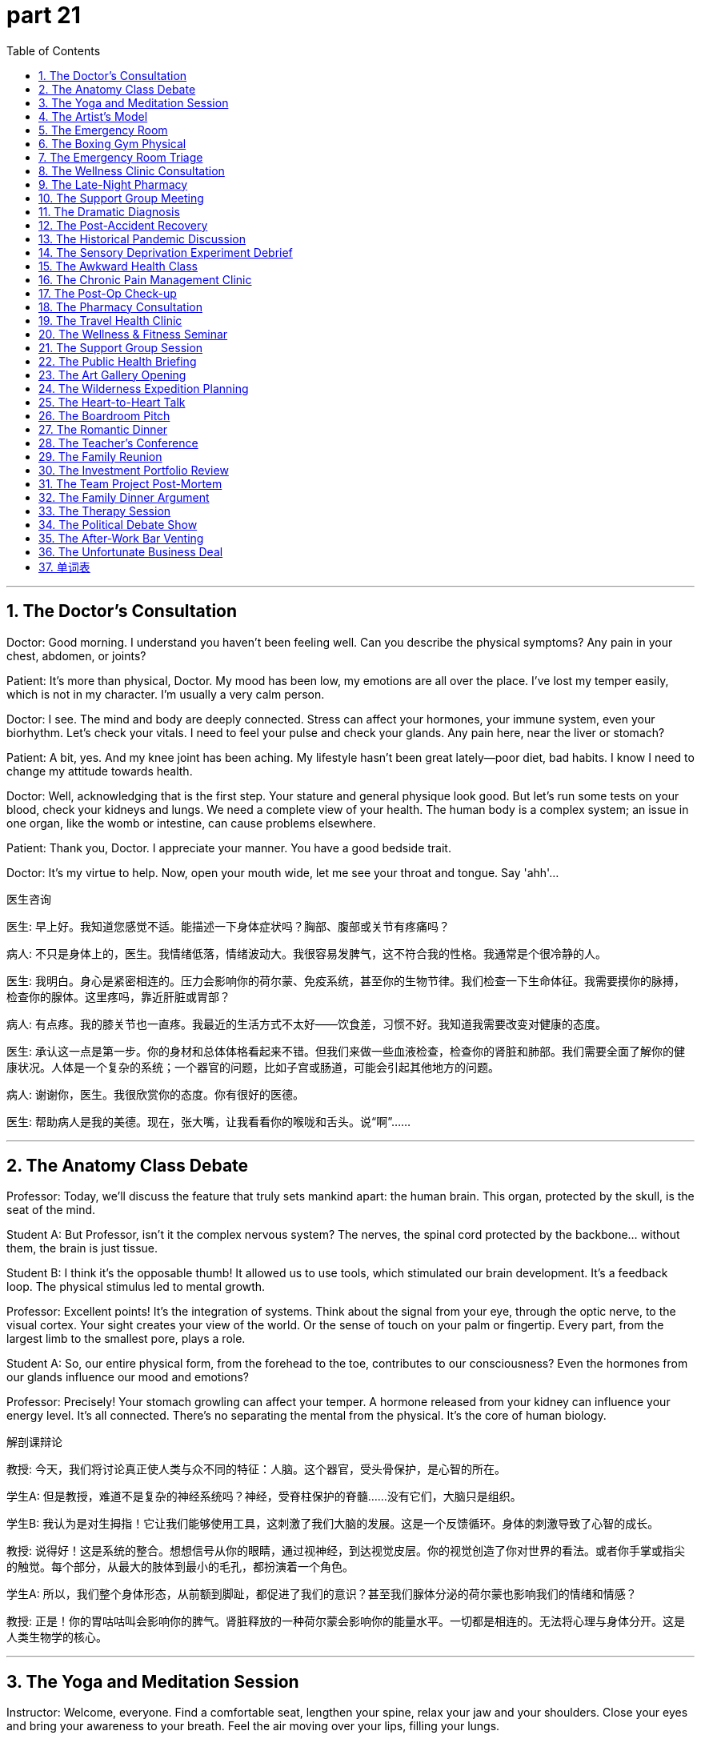 = part 21
:toc: left
:toclevels: 3
:sectnums:
:stylesheet: myAdocCss.css


'''
== The Doctor's Consultation

​​Doctor:​​ Good morning. I understand you haven't been feeling well. Can you describe the physical symptoms? Any pain in your chest, abdomen, or joints?

​​Patient:​​ It's more than physical, Doctor. My mood has been low, my emotions are all over the place. I've lost my temper easily, which is not in my character. I'm usually a very calm person.

​​Doctor:​​ I see. The mind and body are deeply connected. Stress can affect your hormones, your immune system, even your biorhythm. Let's check your vitals. I need to feel your pulse and check your glands. Any pain here, near the liver or stomach?

​​Patient:​​ A bit, yes. And my knee joint has been aching. My lifestyle hasn't been great lately—poor diet, bad habits. I know I need to change my attitude towards health.

​​Doctor:​​ Well, acknowledging that is the first step. Your stature and general physique look good. But let's run some tests on your blood, check your kidneys and lungs. We need a complete view of your health. The human body is a complex system; an issue in one organ, like the womb or intestine, can cause problems elsewhere.

​​Patient:​​ Thank you, Doctor. I appreciate your manner. You have a good bedside trait.

​​Doctor:​​ It's my virtue to help. Now, open your mouth wide, let me see your throat and tongue. Say 'ahh'...

医生咨询

​​医生:​​ 早上好。我知道您感觉不适。能描述一下身体症状吗？胸部、腹部或关节有疼痛吗？

​​病人:​​ 不只是身体上的，医生。我情绪低落，情绪波动大。我很容易发脾气，这不符合我的性格。我通常是个很冷静的人。

​​医生:​​ 我明白。身心是紧密相连的。压力会影响你的荷尔蒙、免疫系统，甚至你的生物节律。我们检查一下生命体征。我需要摸你的脉搏，检查你的腺体。这里疼吗，靠近肝脏或胃部？

​​病人:​​ 有点疼。我的膝关节也一直疼。我最近的生活方式不太好——饮食差，习惯不好。我知道我需要改变对健康的态度。

​​医生:​​ 承认这一点是第一步。你的身材和总体体格看起来不错。但我们来做一些血液检查，检查你的肾脏和肺部。我们需要全面了解你的健康状况。人体是一个复杂的系统；一个器官的问题，比如子宫或肠道，可能会引起其他地方的问题。

​​病人:​​ 谢谢你，医生。我很欣赏你的态度。你有很好的医德。

​​医生:​​ 帮助病人是我的美德。现在，张大嘴，让我看看你的喉咙和舌头。说“啊”……

'''

== The Anatomy Class Debate

​​Professor:​​ Today, we'll discuss the feature that truly sets mankind apart: the human brain. This organ, protected by the skull, is the seat of the mind.

​​Student A:​​ But Professor, isn't it the complex nervous system? The nerves, the spinal cord protected by the backbone... without them, the brain is just tissue.

​​Student B:​​ I think it's the opposable thumb! It allowed us to use tools, which stimulated our brain development. It's a feedback loop. The physical stimulus led to mental growth.

​​Professor:​​ Excellent points! It's the integration of systems. Think about the signal from your eye, through the optic nerve, to the visual cortex. Your sight creates your view of the world. Or the sense of touch on your palm or fingertip. Every part, from the largest limb to the smallest pore, plays a role.

​​Student A:​​ So, our entire physical form, from the forehead to the toe, contributes to our consciousness? Even the hormones from our glands influence our mood and emotions?

​​Professor:​​ Precisely! Your stomach growling can affect your temper. A hormone released from your kidney can influence your energy level. It's all connected. There's no separating the mental from the physical. It's the core of human biology.

解剖课辩论

​​教授:​​ 今天，我们将讨论真正使人类与众不同的特征：人脑。这个器官，受头骨保护，是心智的所在。

​​学生A:​​ 但是教授，难道不是复杂的神经系统吗？神经，受脊柱保护的脊髓……没有它们，大脑只是组织。

​​学生B:​​ 我认为是对生拇指！它让我们能够使用工具，这刺激了我们大脑的发展。这是一个反馈循环。身体的刺激导致了心智的成长。

​​教授:​​ 说得好！这是系统的整合。想想信号从你的眼睛，通过视神经，到达视觉皮层。你的视觉创造了你对世界的看法。或者你手掌或指尖的触觉。每个部分，从最大的肢体到最小的毛孔，都扮演着一个角色。

​​学生A:​​ 所以，我们整个身体形态，从前额到脚趾，都促进了我们的意识？甚至我们腺体分泌的荷尔蒙也影响我们的情绪和情感？

​​教授:​​ 正是！你的胃咕咕叫会影响你的脾气。肾脏释放的一种荷尔蒙会影响你的能量水平。一切都是相连的。无法将心理与身体分开。这是人类生物学的核心。

'''

== The Yoga and Meditation Session

​​Instructor:​​ Welcome, everyone. Find a comfortable seat, lengthen your spine, relax your jaw and your shoulders. Close your eyes and bring your awareness to your breath. Feel the air moving over your lips, filling your lungs.

​​Student:​​ (Whispers) My mind is racing. I can't calm down. My pulse feels fast.

​​Instructor:​​ That's okay. Just observe the feeling, the emotion, without judgment. Notice the physical sensations—perhaps in your chest or your abdomen. Breathe into them. This practice helps regulate your biorhythm and can boost your immune system.

​​Student:​​ I'll try. I'm focusing on the sense of my palms on my knees.

​​Instructor:​​ Good. Now, as we move into a forward fold, hinge from the waist, not the spine. Feel the stretch in the back of your thighs, your hamstrings. This stimulates the nerves and can improve your mood.

​​Student:​​ Wow, I can feel it all the way to my heel! My whole attitude is shifting. This is a great habit to develop for my lifestyle.

​​Instructor:​​ Exactly. It's about connecting mind and body. Now, gently roll up, vertebra by vertebra. Bring your thumb and forefinger together. Open your eyes. How's the view from here?

瑜伽与冥想课

​​教练:​​ 欢迎大家。找个舒适的坐姿，拉长脊柱，放松下巴和肩膀。闭上眼睛，将意识带到呼吸上。感受空气流过嘴唇，充满肺部。

​​学生:​​ (低语) 我的思绪纷飞。无法平静。脉搏感觉很快。

​​教练:​​ 没关系。只是观察那种感觉，那种情绪，不加评判。注意身体的感受——也许在胸部或腹部。向它们呼吸。这种练习有助于调节你的生物节律，并能增强免疫系统。

​​学生:​​ 我试试。我正专注于手掌放在膝盖上的感觉。

​​教练:​​ 很好。现在，当我们进入前屈时，从腰部铰链，而不是脊柱。感受大腿后侧、腘绳肌的伸展。这刺激神经，可以改善情绪。

​​学生:​​ 哇，我能一直感觉到脚后跟！我的整个态度都在转变。这是为我的生活方式养成的好习惯。

​​教练:​​ 没错。这是关于连接身心。现在，慢慢地卷起身体，一节脊椎一节脊椎地来。将拇指和食指相触。睁开眼睛。从这里看，景色如何？

'''

== The Artist's Model

​​Artist:​​ Hold that pose, please. The light on your neck and shoulder is perfect. The line from your elbow to your wrist is exquisite. Don't tense the muscle.

​​Model:​​ It's harder than it looks. My thigh is starting to shake. And I'm trying not to blink and lose my eyelash placement!

​​Artist:​​ (Chuckles) Think of something calming. Tap into an emotion—serenity, perhaps. Let it show in your face, in the set of your jaw, the relaxation of your brow. The character I'm trying to capture has a strong but gentle personality.

​​Model:​​ I'm focusing on the sense of my breath going down my throat. It helps. But my big toe is going numb!

​​Artist:​​ Almost done. The human form is a marvel—the curve of the rib cage, the delicate bones of the finger. It's all flesh and blood, but it contains the entire human experience. Okay, relax! You can move your limbs. Thank you; that was a great view.

​​Model:​​ Phew! My knee joints are stiff. But it's fascinating to be part of creating art. It gives you a new view of your own body.

艺术家模特

​​艺术家:​​ 请保持那个姿势。你脖子和肩膀上的光线完美极了。从肘部到手腕的线条很精致。肌肉不要紧张。

​​模特:​​ 比看起来难。我的大腿开始发抖了。我还尽量不眨眼，以免睫毛的位置变了！

​​艺术家:​​ (轻笑) 想点平静的事情。调动一种情绪——也许是宁静。让它显现在你的脸上，在你的下巴线条里，在你眉毛的放松状态中。我想要捕捉的角色具有坚强而温柔的性格。

​​模特:​​ 我正专注于呼吸进入喉咙的感觉。这有帮助。但我的大脚趾麻了！

​​艺术家:​​ 快好了。人体形态是一个奇迹——胸腔的曲线，手指纤细的骨头。都是血肉之躯，却包含了全部的人生体验。好了，放松！你可以活动四肢了。谢谢你；那视角很棒。

​​模特:​​ 唷！我的膝关节僵硬了。但参与艺术创作很有趣。它让你对自己身体有了新的看法。

'''

== The Emergency Room

​​Paramedic:​​ We have a male, late 20s. Found unconscious. Possible head trauma. We need to check his pupils and his brain function.

​​Nurse:​​ Got it. Let's log his vitals—pulse, check his airway. Is there any obstruction in the throat? Look at his tongue.

​​Doctor:​​ (Examining) There's a contusion on the forehead. We need a full skull and spine X-ray. Check for fractures. The skeleton took a impact. I need to check his liver and kidney function too. There could be internal bleeding in the abdomen.

​​Paramedic:​​ His limb movement is limited on the right side. Could be nerve damage from the backbone.

​​Nurse:​​ His blood pressure is dropping. We need to support his organs. Start an IV. We need to keep his pulse stable. This is a fight for his life. His entire system is under stimulus.

​​Doctor:​​ Let's move him to the chamber for a CT scan. We need a view of his brain, now! Every second counts. Mankind's medical knowledge is his only hope right now.

急诊室

​​护理人员:​​ 一名男性，20 多岁。发现时无意识。可能头部外伤。需要检查瞳孔和大脑功能。

​​护士:​​ 明白。记录生命体征——脉搏，检查气道。喉咙有阻塞吗？看他的舌头。

​​医生:​​ (检查中) 前额有挫伤。需要完整的头颅和脊柱 X 光片。检查骨折。骨骼受到了冲击。还需要检查肝肾功能。腹部可能有内出血。

​​护理人员:​​ 他右侧肢体活动受限。可能是脊柱神经损伤。

​​护士:​​ 血压在下降。需要支持他的器官。建立静脉通道。需要保持脉搏稳定。这是为生命而战。他的整个系统都受到冲击。

​​医生:​​ 送他去扫描室做 CT。需要立即查看大脑影像！分秒必争。此刻，人类的医学知识是他唯一的希望。

'''

== The Boxing Gym Physical

​​Trainer:​​ Okay, champ, let's check your form. Keep your fists up, protect your cheeks and jaw. A punch to the chin can knock you out, but a shot to the throat or gorge can be serious.

​​Boxer:​​ Got it. I'm trying to improve my footwork. Pivoting on the ball of my foot, but my ankle feels weak sometimes.

​​Trainer:​​ That's a common issue. Strengthen those muscles. Remember, power comes from the legs, through the waist, into the shoulder. It's a kinetic chain. Now, let's check your eyesight. Can you see the punches coming? Good sight is crucial.

​​Boxer:​​ My eyesight is 20/20. But when I get tired, my reaction time slows. I need better stamina.

​​Trainer:​​ That's about lifestyle and habit. Your biorhythm needs to be optimized. Get enough rest. Your body needs time to repair muscle and nerve tissue. Also, watch your diet—clogged arteries will kill your stamina. You need good blood flow.

​​Boxer:​​ Speaking of blood flow... I got a cut above my eye last sparring session. Right on the eyebrow. Luckily, it missed the artery.

​​Trainer:​​ Yeah, that was close. Sit on the mat, take a lap. Let's work on some defensive drills. It's not just about physical power; it's a mental game. Your attitude in the ring is everything.

拳击健身房体检

​​教练:​​ 好了，冠军，检查一下姿势。拳头抬高，保护脸颊和下巴。击中下巴可能被击倒，但打到喉咙或咽喉会很严重。

​​拳手:​​ 明白。我正在改进步法。用前脚掌旋转，但脚踝有时感觉无力。

​​教练:​​ 常见问题。加强那些肌肉。记住，力量来自腿部，通过腰部，传到肩膀。是一个动力链。现在检查视力。能看清来拳吗？好视力至关重要。

​​拳手:​​ 我视力 20/20。但累了反应就慢。需要更好耐力。

​​教练:​​ 这关乎生活方式和习惯。需优化生物节律。充分休息。身体需要时间修复肌肉和神经组织。还有注意饮食——动脉堵塞会毁掉耐力。需要良好血流。

​​拳手:​​ 说到血流……上次实战眉骨上方开了个口子。正好在眉毛上。幸好没伤到动脉。

​​教练:​​ 是啊，很险。坐在垫子上，休息一会儿。练防守技巧。不光是身体力量；也是心理游戏。场上态度决定一切。

'''

== The Emergency Room Triage

​​Nurse:​​ Okay, what seems to be the problem?

​​Patient:​​ I feel dizzy and faint. I have a terrible headache, and my ankle is swollen. I think I might have broken it. I'm in a lot of pain.

​​Nurse:​​ Any visible injury? Bleeding? Let me check your pulse. You look pale and weary. Have you been overworking yourself? Fatigue can weaken the immune system.

​​Patient:​​ Yes, I've been exhausted. I had a bit of a fall. I choked on my water and then stumbled. Now I have this lump on my head. I feel uncomfortable and a bit nauseous.

​​Nurse:​​ We need to check for a concussion. Head trauma is nothing to vague about. It could be fatal if untreated. Let's get you to a room. Doctor! We have a patient with a potential head injury, feeling dizzy and faint!

急诊室分诊

​​护士:​​ 好的，哪里不舒服？

​​病人:​​ 我感到头晕眼花，头痛得厉害，脚踝也肿了。我想可能骨折了。非常疼。

​​护士:​​ 有可见的外伤吗？出血了吗？我检查一下你的脉搏。你看起来脸色苍白，很疲惫。是不是工作过度了？疲劳会削弱免疫系统。

​​病人:​​ 是的，我精疲力尽。摔了一跤。喝水呛到了，然后绊倒了。现在头上起了个包。感觉不舒服，有点恶心。

​​护士:​​ 需要检查是否有脑震荡。头部创伤不能含糊。不治疗可能致命。带你去房间。医生！这里有位病人可能头部受伤，头晕眼花！

'''

== The Wellness Clinic Consultation

​​Doctor:​​ Your blood pressure is quite high. We need to talk about your hypertension. Combined with your obesity, it puts you at serious risk for a heart attack or a stroke.

​​Patient:​​ I know I'm overweight. I have this back pain that makes exercise uncomfortable. I'm tired all the time—just feeble and weary.

​​Doctor:​​ Chronic pain and fatigue are common symptoms. We should test for diabetes and arthritis. Your body is under constant stress. This lifestyle is a detriment to your health. It's not just uncomfortable; it's a path to becoming disabled.

​​Patient:​​ It sounds doom-laden. Is it fatal?

​​Doctor:​​ Not if we act. We can manage these conditions. The goal is to prevent a fatal event. You're not an invalid yet. But we need to address the root cause, not just the symptoms.

健康诊所咨询

​​医生:​​ 你的血压相当高。需要谈谈你的高血压问题。加上肥胖，你心脏病发作或中风的风险很高。

​​病人:​​ 我知道超重了。背痛让运动很不舒服。总是很累——虚弱疲惫。

​​医生:​​ 慢性疼痛和疲劳是常见症状。应检查糖尿病和关节炎。身体持续承受压力。这种生活方式对健康有害。不只是不舒服；是导致残疾的道路。

​​病人:​​ 听起来很绝望。会致命吗？

​​医生:​​ 采取行动就不会。可以控制这些病症。目标是预防致命事件。你还没到病弱程度。但需解决根本原因，不只是症状。

'''

== The Late-Night Pharmacy

​​Pharmacist:​​ You look like you haven't slept in days.

​​Customer:​​ Insomnia. I'm awake all night, then I yawn all day. I'm so exhausted I feel like I might faint. I tried to take a nap, but I just dozed off for a minute then was wide awake again.

​​Customer's Friend:​​ He's driving me insane! And he's getting these weird allergies or something. Maybe it's the flu? He had a fever last week.

​​Customer:​​ It wasn't the flu, it was just a headache and my glands were swollen. But now I have this rash—like pimples. It's not visible unless you look close, but it hurts.

​​Pharmacist:​​ Stress can cause all sorts of physical symptoms. Insomnia can make you dizzy and weaken your system. You need to treat the cause, not just the symptoms. Here's something to help you sleep, but you should see a doctor about that rash. It could be an infection.

深夜药店

​​药剂师:​​ 看起来像几天没睡了。

​​顾客:​​ 失眠。整晚清醒，白天一直打哈欠。累得快要晕倒。想小睡，但只打盹一分钟就又醒了。

​​顾客的朋友:​​ 他快把我逼疯了！还出现奇怪过敏之类。也许是流感？上周发烧了。

​​顾客:​​ 不是流感，只是头痛腺体肿。但现在出疹子——像痘痘。不仔细看看不见，但很疼。

​​药剂师:​​ 压力会引起各种身体症状。失眠会导致头晕，削弱身体。需治疗病因，不只是症状。这有助眠药，但皮疹应看医生。可能是感染。

'''

== The Support Group Meeting

​​Facilitator:​​ Welcome, everyone. We're here to share our experiences with chronic illness. It's a safe space.

​​Member A:​​ My arthritis makes me feel crippled some days. The pain is like a constant dull trauma. I'm not lame, but I feel disabled by it.

​​Member B:​​ I understand. After my stroke, my left side was paralysed. I felt like my life was over. The doom was overwhelming. I was sure it was fatal.

​​Member C:​​ For me, it's the mental toll. The cancer treatment left me feeble. The disease itself, the constant fear of demise... it's a different kind of pain. Sometimes I wish I could be unconscious just to escape it.

​​Facilitator:​​ These feelings are valid. The trauma of a serious diagnosis is real. But you are all survivors. Your strength is visible in your presence here today.

互助小组会议

​​主持人:​​ 欢迎大家。在此分享与慢性病的经历。是安全空间。

​​成员A:​​ 关节炎有时让我感觉像残废。疼痛像持续钝器创伤。不是跛足，但感觉因此残疾了。

​​成员B:​​ 我理解。中风后左侧瘫痪。感觉生命结束了。绝望感铺天盖地。当时确信是致命的。

​​成员C:​​ 对我来说是精神折磨。癌症治疗让我虚弱。疾病本身，对死亡的持续恐惧……是另一种痛苦。有时希望失去意识来逃避。

​​主持人:​​ 这些感受是合理的。重病诊断的创伤是真实的。但你们都是幸存者。今天到场就可见你们的坚强。

'''

== The Dramatic Diagnosis

​​Doctor:​​ I'm afraid the news isn't good. The lump we biopsied... it's cancer.

​​Patient:​​ (Gasps) Cancer? But... I feel fine! A little tired, maybe weary, but...

​​Doctor:​​ That's the insidious thing about this disease. The symptoms can be vague until it's advanced. The fatigue, the unexplained pain... your body has been fighting an invisible infection.

​​Patient:​​ Is it... fatal? My demise? Oh god, I'm going to be sick...

​​Doctor:​​ Please, try to stay calm. It's not a death sentence. Many cancers are treatable now. But we need to act fast. The tumour is lethal if we let it grow.

​​Patient:​​ (Starts to moan) I'm too young! I haven't even... I wanted to have a child, a pregnancy... now I'm doomed!

​​Doctor:​​ Let's not leap to the worst-case scenario. Modern medicine has come a long way. You are not doomed. You are a patient, and we will fight this together.

戏剧性的诊断

​​医生:​​ 恐怕消息不好。活检的肿块……是癌症。

​​病人:​​ (倒吸一口气) 癌症？可……我感觉很好！有点累，也许疲惫，但……

​​医生:​​ 这就是此病的阴险之处。症状可能模糊，直到晚期。疲劳，不明疼痛……身体一直在对抗隐形感染。

​​病人:​​ 是……致命的吗？我的死亡？天啊，我要吐了……

​​医生:​​ 请保持冷静。不是死刑判决。现在许多癌症可治疗。但需迅速行动。任其生长会致命。

​​病人:​​ (开始呻吟) 我还太年轻！我甚至还没……我想要孩子，怀孕……现在完了！

​​医生:​​ 别跳到最坏情况。现代医学进步很大。你没完蛋。你是病人，我们会一起抗争。

'''

== The Post-Accident Recovery

​​Physiotherapist:​​ How's the pain today? On a scale from vague discomfort to unbearable?

​​Patient:​​ The wound itself is healing, but the muscle around it is still swollen and hurts. The injury has left me feeling feeble. Just getting out of bed is exhausting.

​​Physiotherapist:​​ That's normal after a trauma. The body needs time. The scar tissue will form, and the bruise will fade. But we need to work on strengthening the area so it doesn't become a chronic dysfunction.

​​Patient:​​ I just feel so... invalid. I can't do anything without getting dizzy and tired. I overworked myself just making tea yesterday and almost fainted.

​​Physiotherapist:​​ Pushing too hard can be a detriment. Your energy is finite. It's like your battery is weakened. We need to recharge it slowly, not drain it completely. Let's try some gentle exercises. The goal is to make you feel less uncomfortable and more in control.

事故后康复

​​理疗师:​​ 今天疼痛如何？从轻微不适到难以忍受的等级？

​​病人:​​ 伤口在愈合，但周围肌肉仍肿痛。受伤让我感觉虚弱。起床都累。

​​理疗师:​​ 创伤后正常。身体需要时间。会形成疤痕组织，淤青会消退。但需加强该区域力量，以免变成慢性功能障碍。

​​病人:​​ 只觉得像……病弱。做什么都头晕疲劳。昨天泡茶就过度劳累，差点晕倒。

​​理疗师:​​ 过度用力有害。能量有限。像电池电量不足。需缓慢充电，不是耗尽。试试温和运动。目标是减少不适感，增强掌控感。

'''

== The Historical Pandemic Discussion

​​Historian:​​ The Black Death wasn't just a disease; it was a plague that reshaped society. The symptom was often a high fever, followed by painful swellings in the groin or armpits—the infamous buboes.

​​Student:​​ It sounds like a lethal and fatal nightmare. Was there any treatment?

​​Historian:​​ None that worked. Medicine was blind to the cause. They thought it was spread through 'bad air'. The mortality rate was staggering. It doomed entire communities.

​​Student:​​ So it was a viral infection? Like the flu?

​​Historian:​​ Actually, we now know it was a bacterial infection spread by fleas. But the effect was similar to a pandemic flu: overwhelming the population, causing mass death and trauma. It left the survivors weary and the social fabric broken.

历史大流行病讨论

​​历史学家:​​ 黑死病不只是疾病；是重塑社会的瘟疫。症状常是高烧，接着腹股沟或腋下疼痛肿胀——著名的淋巴结肿块。

​​学生:​​ 听起来像致命噩梦。有治疗方法吗？

​​历史学家:​​ 没有有效的。医学对病因盲目。认为通过"坏空气"传播。死亡率惊人。注定整个社区毁灭。

​​学生:​​ 是病毒感染？像流感？

​​历史学家:​​ 其实现在知道是跳蚤传播的细菌感染。但效果类似流感大流行：击垮人口，造成大规模死亡和创伤。幸存者疲惫，社会结构破碎。

'''

== The Sensory Deprivation Experiment Debrief

​​Scientist A:​​ The subject's visual and aural inputs were completely blocked. He was in a quiet, dark room for 48 hours.

​​Scientist B:​​ And the results? Did he fall asleep?

​​Scientist A:​​ Not for the first day. He reported vivid visual hallucinations—his brain was creating its own stimuli. When he did fall asleep, his dreams were so intense they felt more real than being awake. He felt like a mortal trapped in an immortal's nightmare.

​​Scientist B:​​ What about the physical corpus? Any changes?

​​Scientist A:​​ He became hypersensitive. The slightest touch felt like a shock. He described a vague pain in his jaw, like a dental problem, but there was nothing physically wrong. It was psychosomatic.

​​Scientist B:​​ It's as if the body, when deprived of external data, turns its focus inward, amplifying every minor dysfunction. It doesn't just weaken the mind; it can make you feel physically ill. The data from this experiment will dwarf our previous findings.

​​Scientist A:​​ Absolutely. It's a clone of the classic sensory deprivation studies, but with modern monitoring. We're not blind to the ethical concerns, but the knowledge gained is immense.

感官剥夺实验汇报

​​科学家A:​​ 受试者的视觉和听觉输入被完全阻断。他在安静黑暗的房间待了48小时。

​​科学家B:​​ 结果呢？睡着了吗？

​​科学家A:​​ 第一天没有。他报告了生动的幻视——大脑在自创刺激。睡着时，梦境强烈到比清醒更真实。感觉像凡人被困在不朽者的噩梦中。

​​科学家B:​​ 身体呢？有变化吗？

​​科学家A:​​ 变得超敏感。最轻触摸都像电击。描述下颌模糊疼痛，像牙科问题，但无器质性病变。是身心性的。

​​科学家B:​​ 仿佛身体在缺乏外部数据时，转向关注内部，放大每个微小功能障碍。不只削弱心智；还让人感觉身体不适。实验数据将 dwarf 我们之前的发现。

​​科学家A:​​ 当然。是经典感官剥夺研究的克隆，但用了现代监测。我们并非 blind 于伦理问题，但获得的知识是巨大的。

'''

== The Awkward Health Class

​​Teacher:​​ Today we're discussing reproductive health. Using a condom correctly is crucial to prevent infection and unwanted pregnancy.

​​Student A:​​ (Whispering) This is so uncomfortable. I feel dumb. Why are we learning this?

​​Student B:​​ Because it's important! You weren't born knowing it. It's better than the alternative—a disease that could disable you or worse.

​​Teacher:​​ Exactly. These are not vague threats; they are mortal dangers. The human body is not a clone; each person is unique and vulnerable. Protecting it is a responsibility that dwarfs any momentary awkwardness. Now, who can tell me the most common symptom of a certain STI?

​​Student A:​​ (Quietly) I think I'll just pretend to be asleep.

​​Student B:​​ Don't be dumb. It's just a body. We all have one.

尴尬的健康教育课

​​老师:​​ 今天讨论生殖健康。正确使用避孕套对预防感染和意外怀孕至关重要。

​​学生A:​​ (低语) 真难受。感觉像傻子。为什么学这个？

​​学生B:​​ 因为重要！你又不是生来就知道。总比得病致残或更糟好。

​​老师:​​ 没错。不是模糊威胁；是致命危险。人体不是克隆；每个人都独特而脆弱。保护它是 dwarf 任何暂时尴尬的责任。现在，谁能说出某种性传播感染的最常见症状？

​​学生A:​​ (小声) 我装睡算了。

​​学生B:​​ 别傻了。只是身体。我们都有。

'''

== The Chronic Pain Management Clinic

​​Physician:​​ Good morning. I understand you're here for your chronic back pain. Let's review your treatment plan.

​​Patient:​​ Yes, it's an acute issue today. The soreness is unbearable. I'm suffering greatly. I've tried everything – painkillers, acupuncture, even morphine injections for temporary relief. But the pain always returns.

​​Physician:​​ I see. The usual remedies haven't provided a satisfactory long-term cure. We need a more holistic approach. This isn't just a medical issue; it's affecting your mental health. Your passive attitude towards therapy is negligible for recovery. We need you to be an active, enthusiastic participant.

​​Patient:​​ It's hard to be positive when you're in constant sorrow. I lament the life I've lost to this pain.

​​Physician:​​ I understand. But being pessimistic won't heal you. Let's resume your physical therapy with a fresh perspective. The goal is to alleviate the pain, ease your suffering, and help you return to a normal life. This is a common challenge, but recovery is desirable and achievable. A positive outlook can be a powerful medicine in itself.

慢性疼痛管理诊所

​​医生:​​ 早上好。我知道您是为慢性背痛而来。我们回顾一下您的治疗计划。

​​病人:​​ 是的，今天特别严重。酸痛难以忍受。我非常痛苦。我试过一切——止痛药、针灸，甚至吗啡注射来暂时缓解。但疼痛总是复发。

​​医生:​​ 我明白了。常规疗法未能提供令人满意的长期治愈方案。我们需要更整体的方法。这不只是医疗问题；它影响您的心理健康。您对治疗的消极态度对康复微不足道。需要您成为积极、热情的参与者。

​​病人:​​ 持续痛苦时很难保持积极。我哀叹因疼痛而失去的生活。

​​医生:​​ 我理解。但悲观不会治愈您。让我们以新视角恢复物理治疗。目标是减轻疼痛，缓解痛苦，帮助您回归正常生活。这是常见挑战，但康复是可取且可实现的。积极心态本身就是一剂良药。

'''

== The Post-Op Check-up

​​Surgeon:​​ The operation was a success. The transplant is functioning well. Your X-rays look positive.

​​Patient:​​ That's a huge relief! I'm so delighted. When can I resume my usual activities?

​​Surgeon:​​ Slowly. You need time to heal completely. No heavy lifting. Take your prescriptions – the antibiotics are crucial to prevent infection. Follow all sanitary precautions. Your recovery is going well, but we must be cautious. We need to segregate you from anyone with a cold for a few more weeks. We can't risk an infection.

​​Patient:​​ I agree. I'm thrilled with the progress. It's so agreeable to hear good news. This whole experience has been so exciting, in a strange way. A second chance at life!

​​Surgeon:​​ (Chuckles) That's an optimistic way to see it. Just remember, the medicine is working, but your body does the healing. Keep a positive attitude. Get plenty of rest to refresh your system. You'll be back to your merry self in no time.

术后复查

​​外科医生:​​ 手术很成功。移植器官功能良好。您的X光片结果很乐观。

​​病人:​​ 真令人欣慰！太高兴了。什么时候能恢复日常活动？

​​外科医生:​​ 慢慢来。需要时间完全愈合。不要提重物。按时服药——抗生素对预防感染至关重要。遵守所有卫生预防措施。恢复情况良好，但必须谨慎。需要您与感冒患者隔离几周。不能冒感染风险。

​​病人:​​ 我同意。进展令人激动。听到好消息真令人愉快。从某种角度说，整个经历令人兴奋。生命的第二次机会！

​​外科医生:​​ (轻笑) 真是乐观的看法。记住，药物起作用，但身体负责愈合。保持积极态度。充分休息让系统恢复活力。很快就能恢复开朗的你了。

'''

== The Pharmacy Consultation

​​Pharmacist:​​ Here's your prescription. This medicine should help alleviate the symptoms. Take one pill with food twice daily.

​​Customer:​​ Thank you. Is this a common drug? Any negative side effects?

​​Pharmacist:​​ It's very usual for this condition. Side effects are generally negligible – maybe some drowsiness. It's not a cure, but it will provide relief and ease the discomfort while your body heals. It's a desirable first step.

​​Customer:​​ I hope so. I need to get back to work. I can't be indifferent to my health, but I also can't afford to be passive for too long.

​​Pharmacist:​​ I understand. Just follow the treatment. If the pain becomes acute again, come back for a check. We also have some excellent over-the-counter remedies here at the pharmacy if you need additional relief. The key is to be positive; happiness aids recovery.

药房咨询

​​药剂师:​​ 这是您的处方药。应能缓解症状。每日两次，每次一片，随餐服用。

​​顾客:​​ 谢谢。是常用药吗？有负面副作用吗？

​​药剂师:​​ 这种病症很常用。副作用通常可忽略——可能有些嗜睡。不是治愈方法，但能在身体愈合时缓解不适。是理想的第一步。

​​顾客:​​ 希望如此。需恢复工作。不能对健康漠不关心，但也不能消极太久。

​​药剂师:​​ 理解。遵医嘱治疗即可。若疼痛再次加剧，回来复查。药房也有非处方药可额外缓解。关键保持积极；快乐助益康复。

'''

== The Travel Health Clinic

​​Nurse:​​ Before you travel, we recommend several vaccinations as a precaution. It's a key part of sanitary travel.

​​Traveler:​​ I'm a bit apathetic about shots, to be honest. They're not exactly fun. But I suppose it's desirable to avoid getting sick on holiday.

​​Nurse:​​ It's more than desirable; it's essential for your health care. Some diseases common abroad can cause acute suffering. A simple injection can prevent weeks of sorrow. We also have medicine for travelers' diarrhea—a very usual issue.

​​Traveler:​​ Okay, you've convinced me. The thrill of travel shouldn't include a hospital visit! I'm enthusiastic about going, so I should be positive about preparing. Let's do it.

​​Nurse:​​ Excellent! That's the right attitude. This will help ensure your trip is a delightful and joyful experience. A little prevention brings great pleasure.

旅行健康诊所

​​护士:​​ 旅行前建议接种几种疫苗作为预防。是卫生旅行的关键部分。

​​旅行者:​​ 说实话对打针有些淡漠。不算有趣。但避免假期生病应是可取之举。

​​护士:​​ 不止可取；对医疗保健至关重要。国外一些常见病可能导致剧烈痛苦。一针可预防数周苦恼。还有治疗旅行者腹泻的药——非常常见的问题。

​​旅行者:​​ 好吧，被说服了。旅行刺激不应包括去医院！对旅行充满热情，也应对准备持积极态度。来吧。

​​护士:​​ 太好了！正确态度。这有助确保旅行成为愉快体验。小小预防带来巨大快乐。

'''

== The Wellness & Fitness Seminar

​​Trainer:​​ True fitness isn't just physical; it's mental. Exercise releases endorphins, which naturally relieve stress and bring happiness. It's a positive cycle.

​​Attendee:​​ But after a long day, I'm often too indifferent to work out. I just want to relax.

​​Trainer:​​ I understand. But that passive approach can lead to chronic health issues. Even a common, usual walk can be exhilarating! The key is to find an activity that brings you joy and pleasure. When exercise is agreeable and fun, you'll be more enthusiastic.

​​Attendee:​​ So it's about shifting my attitude from "I have to" to "I get to"? Making it a desirable part of my day, not a chore?

​​Trainer:​​ Exactly! Laughter during a fun class, the thrill of achieving a new goal, the delight in feeling stronger... these are powerful medicines for the soul. It's the best therapy for a merry life.

健康与健身研讨会

​​教练:​​ 真正健康不止身体；还有心理。运动释放内啡肽，自然缓解压力带来快乐。是积极循环。

​​参与者:​​ 但长日后常对锻炼漠不关心。只想放松。

​​教练:​​ 我理解。但消极方式可能导致慢性健康问题。即使普通散步也能令人振奋！关键是找到带来快乐的活动。当运动令人愉快有趣时，会更热情。

​​参与者:​​ 所以是将态度从"必须做"转为"有机会做"？使其成为一天中可取部分而非苦差？

​​教练:​​ 正是！趣味课程中的欢笑、达成新目标的激动、变强壮的喜悦……这些都是心灵的强效药。是快乐生活的最佳疗法。

'''

== The Support Group Session

​​Facilitator:​​ Sharing our experiences can be a curative process. It can relieve the sense of isolation. Who would like to start?

​​Member 1:​​ My chronic illness causes me such sorrow. Sometimes I feel apathetic about treatment. It's hard to be merry when you're in constant pain.

​​Member 2:​​ I understand. But I've found that focusing on small delights helps. A good joke, a pleasant conversation... these things ease the suffering. They don't cure the disease, but they heal the spirit.

​​Member 3:​​ I agree. I was very pessimistic after my diagnosis. But I decided to be an active participant in my recovery. I take my medicine, but I also seek out joyful activities. It makes the treatment more agreeable. My attitude is now positive, and that's half the battle.

​​Facilitator:​​ Beautifully said. A positive outlook is a powerful remedy. It won't replace medical care, but it makes the journey more bearable. Let's rejoice in our small victories today.

互助小组会议

​​主持人:​​ 分享经历可以是治疗过程。能缓解孤立感。谁想开始？

​​成员1:​​ 慢性病带来巨大悲伤。有时对治疗漠不关心。持续疼痛时难展欢颜。

​​成员2:​​ 我理解。但我发现关注小确幸有帮助。好笑话、愉快聊天……这些能减轻痛苦。不治病，但疗愈心灵。

​​成员3:​​ 同意。诊断后非常悲观。但我决定积极参与康复。服药的同时寻找快乐活动。让治疗更愉快。现在态度积极，这已是成功一半。

​​主持人:​​ 说得好。积极心态是强效疗法。不能替代医疗，但让旅程更可承受。为今天的小胜利欢呼吧。

'''

== The Public Health Briefing

​​Health Official:​​ Good hygiene is the first line of defense. Wash your hands frequently. It's a simple but crucial precaution.

​​Reporter:​​ What about the new outbreak? Are quarantine measures being considered?

​​Health Official:​​ If the situation becomes acute, we may need to isolate confirmed cases and quarantine their contacts. It's not desirable, but it's a necessary medical measure to prevent wider suffering. We must segregate the sick from the healthy to control the spread.

​​Reporter:​​ And for treatment? What's the usual remedy?

​​Health Official:​​ For bacterial infections, antibiotics like penicillin are common. But the dose must be precise. We're optimistic about new drugs, but we must be cautious. The goal is to cure the patient and alleviate symptoms, please remember that. We want to cheer people up with good news, not cause sorrow. A positive attitude helps the recovery process.

公共卫生简报

​​卫生官员:​​ 良好卫生是首道防线。勤洗手。简单但关键的预防措施。

​​记者:​​ 新疫情如何？考虑隔离措施吗？

​​卫生官员:​​ 若情况加剧，可能需隔离确诊病例并隔离接触者。非可取之举，但为防止更大痛苦的必需医疗措施。必须隔离病患与健康者以控制传播。

​​记者:​​ 治疗呢？常规疗法是什么？

​​卫生官员:​​ 细菌感染常用抗生素如青霉素。但剂量须精确。对新药乐观，但须谨慎。目标是治愈患者缓解症状，请记住。我们想用好消息振奋人心，而非引起悲伤。积极态度助益康复过程。

'''

== The Art Gallery Opening

​​Curator:​​ (To a guest) Your enthusiasm for this new artist is quite keen! I admire your zeal.

​​Guest:​​ Thank you! I'm genuinely fond of her work. It's so lively and has a certain romantic quality. It's not just picturesque; it feels sincere.

​​Curator:​​ I agree. It's surprising, really. She's a modest woman, very humble, but her art is daring and direct. There's a mysterious quality to it that makes you curious.

​​Guest:​​ It's amazing how she can be so gentle in person, yet so robust and sturdy in her artistic expression. It's a remarkable contrast.

​​Curator:​​ Absolutely. And she's very trustworthy. If she promises a piece, she delivers. She's enterprising, always ready for the next arduous project. We have great mutual respect.

​​Guest:​​ I'm grateful for the introduction. My intuition told me this would be a promising show, and I was right!

画廊开幕式

​​策展人:​​ (对一位客人说) 您对这位新艺术家的热情真高！我钦佩您的热忱。

​​客人:​​ 谢谢！我真心喜欢她的作品。如此生动，有种浪漫特质。不仅风景如画，而且感觉真诚。

​​策展人:​​ 同意。确实令人惊讶。她本人谦逊、低调，但艺术大胆直接。有种神秘感让人好奇。

​​客人:​​ 真神奇，她为人温和，艺术表达却如此强健有力。是显著对比。

​​策展人:​​ 当然。而且她很可靠。承诺的作品一定交付。有进取心，总准备好迎接下一个艰巨项目。我们相互非常尊重。

​​客人:​​ 感谢引荐。直觉告诉我这展览会有前途，果然没错！

'''

== The Wilderness Expedition Planning

​​Team Leader:​​ Okay team, this trek will be arduous. The terrain is tough. We need to be physically robust and mentally steadfast.

​​Member A:​​ I'm ready for the challenge. I'm eager to test my limits. But we must be careful; the weather can be severe and change spontaneously.

​​Member B:​​ I'm concerned about the river crossings. They might look gentle, but currents can be strenuous. We need a rigorous plan.

​​Team Leader:​​ A rigorous plan is essential, but we must also be ready to adapt. We need mutual trust; our safety depends on it. We all resemble each other in our commitment, but our strengths are similar yet different. Be frank about your abilities.

​​Member A:​​ I'm liable for navigation. My intuition is usually sound in the wilderness.

​​Member B:​​ And I'll handle the medical kit. I'm considered pretty thoughtful and sympathetic if someone gets hurt.

​​Team Leader:​​ Good. Let's be generous with our help and polite in our interactions. Even when tired, we must remain friendly. A humble and considerate attitude is crucial. This isn't a childish adventure; we need to be sane and serious. But a little humorous remark now and then can ease the tension!

野外探险计划

​​队长:​​ 好了队员们，这次徒步会很艰巨。地形艰难。需要身体强健、精神坚定。

​​队员A:​​ 准备好迎接挑战了。渴望测试极限。但须谨慎；天气可能恶劣且瞬息万变。

​​队员B:​​ 担心过河。水面可能看似平缓，但水流可能湍急。需要周密计划。

​​队长:​​ 周密计划必要，但也需随时调整。需要互信；安全依此而定。我们承诺相似，但优势同中有异。如实告知能力。

​​队员A:​​ 我负责导航。野外直觉通常可靠。

​​队员B:​​ 我负责医疗包。若有人受伤，我算得上体贴同情。

​​队长:​​ 好。慷慨相助，礼貌相待。疲惫时也需保持友善。谦逊体贴的态度至关重要。这不是幼稚冒险；需理智认真。但偶尔幽默可缓解紧张！

'''

== The Heart-to-Heart Talk

​​Friend A:​​ Can I be frank with you? I'm concerned. You've seemed stern lately, not your usual lively self.

​​Friend B:​​ (Sighs) I suppose I can't keep it private any longer. I had this illusion that everything was fine, but it was imaginary. My job is mundane, and I feel a naive sense that my fate is sealed. It's childish, I know.

​​Friend A:​​ Your feelings are valid. It's not naive to want more. You're one of the most sincere and trustworthy people I know. You deserve freedom to pursue something promising. You have my full confidence.

​​Friend B:​​ Thank you. That means a lot. I guess I need to be more daring. I admire your ability to be so spontaneous. My own intuition tells me to change, but I'm afraid.

​​Friend A:​​ Change is tough. But you're strong. And you have friends who are thoughtful and sympathetic. We're ready to help. You don't need to have a fancy plan, just take the first step.

​​Friend B:​​ I'm grateful for your friendship. It's an awesome feeling to have such support. Maybe I'll start by apologising to myself for being so hard on me. A little self-mercy.

交心谈话

​​朋友A:​​ 能坦白说吗？我担心你。最近显得严肃，不像平时活泼。

​​朋友B:​​ (叹气) 想是瞒不住了。曾幻想一切安好，却是空想。工作平淡，有种天真感觉命运已定。我知道这很幼稚。

​​朋友A:​​ 感受是合理的。渴望更多并非天真。你是我认识最真诚可靠的人之一。应有追求前途的自由。我完全相信你。

​​朋友B:​​ 谢谢。这很重要。想是需要更大胆些。钦佩你能如此随性。直觉告诉我要改变，但害怕。

​​朋友A:​​ 改变艰难。但你很强。也有体贴同情的朋友。我们随时帮忙。不需宏伟计划，迈出第一步就好。

​​朋友B:​​ 感激你的友谊。有这般支持真棒。或许先该为自己苛责而道歉。给自己一点仁慈。

'''

== The Boardroom Pitch

​​Investor:​​ Your proposal is promising, and your track record is remarkable. But your projections seem a little... amazing, if I'm being polite. It startles me with its ambition.

​​Entrepreneur:​​ I appreciate your frankness. We've done rigorous analysis. This isn't some fancy or imaginary forecast. We're earnest about this. Our team is steadfast and enterprising.

​​Investor:​​ I don't doubt your zeal or your honesty. But the market can be severe. Are you ready for such a strenuous challenge? It's an arduous path.

​​Entrepreneur:​​ We are. We have a robust plan and a sturdy financial model. We're not naive; we're aware of the risks. But we're also confident. The mutual benefits are prominent.

​​Investor:​​ I admire your confidence. And I'm curious about one thing: your marketing strategy seems quite liberal and generous. Isn't that a bit daring?

​​Entrepreneur:​​ In today's market, you need to be direct and a little mysterious to stand out. It's a delicate balance. We believe it's a sound approach.

​​Investor:​​ Hmm. You've given me a lot to consider. I'm grateful for the detailed presentation. Your passion is quite awesome, actually.

董事会提案

​​投资人:​​ 你的提案有前途，过往记录显著。但预测有点……惊人，客气地说。雄心令人吃惊。

​​企业家:​​ 感谢直言。我们做过严谨分析。不是空想或虚构预测。对此是认真的。团队坚定有闯劲。

​​投资人:​​ 不怀疑热忱或诚信。但市场可能严酷。准备好迎接如此艰巨挑战了吗？是条艰难之路。

​​企业家:​​ 准备好了。有可靠计划和稳健财务模型。不天真；意识到风险。但也有信心。互利效应显著。

​​投资人:​​ 钦佩你的信心。有件事好奇：营销策略似乎很自由慷慨。是否太冒险？

​​企业家:​​ 当今市场需直接略带神秘才能脱颖而出。是微妙平衡。相信是稳妥之法。

​​投资人:​​ 嗯。有很多要考虑。感谢详细演示。你的热情其实很棒。

'''

== The Romantic Dinner

​​Person A:​​ This is lovely. You're so thoughtful for planning this. It feels so romantic here.

​​Person B:​​ I'm fond of making you happy. You seem a little startled though? Is everything okay?

​​Person A:​​ No, it's amazing! I'm just... curious. You're usually so modest and humble, but tonight you're being so direct! It's a surprising, but welcome, side of you.

​​Person B:​​ (Laughs) I'm trying to be more earnest. Life's too short for mystery all the time. I have the freedom to be sincere, right? And my intuition told me you'd appreciate it.

​​Person A:​​ I do! It's awesome. It makes me feel... I don't know, grateful. And it makes me want to be more spontaneous with you. Maybe we can plan a picturesque getaway? Something not too hectic.

​​Person B:​​ That sounds perfect. I'd be eager to do that. As long as we're together, even the mundane can feel special.

浪漫晚餐

​​A:​​ 真美好。你计划得真周到。这里好浪漫。

​​B:​​ 我喜欢让你开心。你好像有点吃惊？没事吧？

​​A:​​ 没事，是太好了！我只是……好奇。你通常谦逊低调，今晚却如此直接！出乎意料，但欢迎的这一面。

​​B:​​ (笑) 试着更认真些。人生苦短，不能总神秘。我有真诚的自由，对吧？直觉告诉我你会喜欢。

​​A:​​ 喜欢！太棒了。让我感觉……不知怎么说，感激。也想对你更随性些。或许计划风景如画的旅行？别太忙碌的。

​​B:​​ 听起来完美。我很乐意。只要在一起，平淡也会特别。

'''

== The Teacher's Conference

​​Teacher A:​​ I'm concerned about young David. His work has become very delicate; it's not as robust as before. He used to be so keen.

​​Teacher B:​​ I've noticed he seems less lively. He's usually so polite and friendly, but lately, he's been almost stern with his classmates. It's not like him.

​​Teacher A:​​ We need to be considerate. There might be a private issue at home. We should approach him with sympathy, but be direct in our concern. He might need a gentle nudge.

​​Teacher B:​​ I agree. We must be careful not to be too severe. A temperate approach is best. He's a good kid, very sane and usually rational. Let's express our confidence in him and our readiness to help.

​​Teacher A:​​ Exactly. We admire his potential. It would be a pity if a temporary problem hampered his promising future. A little mercy and understanding can go a long way.

教师会议

​​教师A:​​ 担心小大卫。作业变得很精细；不如以前扎实。以前很敏锐的。

​​教师B:​​ 注意到他没那么活泼了。通常礼貌友善，但最近对同学几乎严厉。不像他。

​​教师A:​​ 需体贴些。家里可能有私事。应带着同情接近他，但直接表达关心。可能需要温和推动。

​​教师B:​​ 同意。须谨慎别太严厉。温和方式最好。他是好孩子，理智通常讲理。表达对他的信心和帮助意愿。

​​教师A:​​ 对。钦佩他的潜力。若暂时问题阻碍有前途的未来就可惜了。一点仁慈理解大有帮助。

'''

== The Family Reunion

​​Uncle John:​​ Well, look who it is! My favourite nephew! I must confess, I'm partial; I do have a favour for this one.

​​Nephew Mike:​​ (Laughs) Uncle John, you're too generous. It's good to be in a familiar setting. It feels like home.

​​Aunt Susan:​​ We're just so proud of you, Mike. The way you handled that arduous project at work was truly manly. It astounds me how you've grown.

​​Nephew Mike:​​ Thank you, Aunt Susan. But seriously, I couldn't have done it without family support. My gratitude is immense. I owe you all an apology for missing the last reunion; work was strictly demanding.

​​Uncle John:​​ Nonsense! No apology needed. We're just happy to have you here now. We try to be hospitable. Make yourself at home! Your success is a source of mutual pride. It's an implicit understanding in this family that we support each other.

​​Nephew Mike:​​ That means a lot. It's like a bare truth, you know? No need for pretence. You see me, not some naked ambition, just the real me. I'm seriously grateful.

家庭团聚

​​约翰叔叔:​​ 看看谁来了！我最喜欢的侄子！得承认，我偏心；确实偏爱这个。

​​侄子迈克:​​ (笑) 约翰叔叔，您太慷慨了。回到熟悉环境真好。像家一样。

​​苏珊阿姨:​​ 真为你骄傲，迈克。处理那个艰巨工作的方式真有男子气概。你的成长让我震惊。

​​侄子迈克:​​ 谢谢苏珊阿姨。但说真的，没有家人支持我做不到。感激不尽。为错过上次团聚道歉；工作要求严格。

​​约翰叔叔:​​ 胡说！不用道歉。现在你来我们就高兴。我们尽力好客。当自己家！你的成功是我们共同的骄傲。家人互相支持是含蓄的共识。

​​侄子迈克:​​ 这很重要。像赤裸真相，懂吗？无需伪装。你们看到的是真实的我，不是赤裸野心。真的很感激。

'''

== The Investment Portfolio Review

​​Financial Advisor:​​ I regret to inform you that the market volatility has caused an adverse impact on your portfolio. The returns are unsatisfactory.

​​Client:​​ This is awful! I'm filled with doubt about your strategy. I'm unwilling to endure further losses. This is so frustrating!

​​Financial Advisor:​​ I understand your distress. It's a hostile environment. But a radical shift now would be rash and arbitrary. We must tolerate some instability and not act on impulse.

​​Client:​​ I'm suspicious that you're being selfish with your fees! This is making me miserable. I grieve for my lost capital!

​​Financial Advisor:​​ That's an unkind accusation. I feel guilty about the situation, but I'm not ignorant of the markets. We need a stable plan, not a volatile one. Please don't be stubborn; let's work together.

投资组合评估

​​财务顾问:​​ 遗憾告知，市场波动对投资组合造成了不利影响。回报不令人满意。

​​客户:​​ 太糟了！对你的策略充满怀疑。不愿承受更多损失。真令人沮丧！

​​财务顾问:​​ 理解您的苦恼。环境不利。但现在激进转变会草率武断。必须容忍不稳定，不冲动行事。

​​客户:​​ 我怀疑你只顾自己收费！这让我痛苦。为损失资金悲痛！

​​财务顾问:​​ 这是不友善的指责。对此状况感到愧疚，但我并非不了解市场。需要稳定计划，不是多变计划。请勿固执；一起努力。

'''

== The Team Project Post-Mortem

​​Project Lead:​​ This project's failure is a cause for grief. The outcome is unsatisfactory, and I'm deeply disappointed.

​​Team Member A:​​ I feel ashamed. We were too careless with the initial requirements. It was a stupid mistake, and now I regret not speaking up.

​​Team Member B:​​ It's easy to feel jealous of other teams' success, but our approach was unsuitable. There was a lot of unnecessary fuss and awkward communication.

​​Project Lead:​​ This is no time for envy. We need to repent our sluggish response to the early warning signs. We were oblivious to the risks. Now we're in a troublesome situation.

​​Team Member A:​​ The client is furious. I fear we've insulted them with our clumsy delivery. I'm uneasy about the upcoming review.

​​Project Lead:​​ We must endure the criticism. We can't be reluctant to face the consequences. Let's not hesitate to admit our faults. This is a wretched situation, but we can learn from it.

项目复盘会议

​​项目负责人:​​ 项目失败令人悲伤。结果不令人满意，我深感失望。

​​团队成员A:​​ 感到羞愧。初期需求太粗心。犯了愚蠢错误，后悔没早点提出。

​​团队成员B:​​ 容易嫉妒其他团队的成功，但我们的方法不合适。有不必要的忙乱和尴尬沟通。

​​项目负责人:​​ 不是嫉妒的时候。需忏悔对早期预警的迟缓反应。忽视了风险。现在处境麻烦。

​​团队成员A:​​ 客户愤怒。担心笨拙的交付侮辱了他们。对即将到来的审查感到不安。

​​项目负责人:​​ 必须忍受批评。不能不愿面对后果。要毫不犹豫承认错误。处境悲惨，但可吸取教训。

'''

== The Family Dinner Argument

​​Teenager:​​ It's so ridiculous! I'm not a child! Why do you have such a stubborn stereotype about my friends? You're so rigid!

​​Parent:​​ Don't use that vulgar tone with me! It's not a stupid rule. We have a valid suspicion about that group. They seem wicked and their influence is a nuisance.

​​Teenager:​​ That's an arbitrary judgment! You're ignorant about them! This is unbearable; you're so obtrusive in my life! It's making me miserable.

​​Parent:​​ We have a fear for your safety! Your impulsive behavior is troublesome. You've been so sluggish with your schoolwork, and now you're greedy for freedom without responsibility.

​​Teenager:​​ I hate this constant harassment! It's disgusting! You have a mean streak, and it's pushing me away! I'm unwilling to live under this hostile roof!

​​Parent:​​ (Sighs) I regret this anger. I feel guilty for yelling. But your naughty attitude and sly attempts to deceive us cause us great distress. We're not the enemy.

家庭晚餐争吵

​​青少年:​​ 太荒谬了！我不是小孩！为什么对我朋友有顽固成见？太死板了！

​​家长:​​ 别用粗鲁语气跟我说话！不是愚蠢规定。对那帮人有合理怀疑。他们似乎恶劣，其影响令人讨厌。

​​青少年:​​ 武断的判断！你不了解他们！无法忍受；你严重干涉我的生活！让我痛苦。

​​家长:​​ 我们担心你的安全！冲动行为很麻烦。功课拖拉，现在贪图自由不负责任。

​​青少年:​​ 讨厌这种不断骚扰！真恶心！你有刻薄一面，正把我推远！不愿住在这充满敌意的屋檐下！

​​家长:​​ (叹气) 后悔发火。对喊叫感到愧疚。但你淘气态度和狡猾欺骗行为让我们非常苦恼。我们不是敌人。

'''

== The Therapy Session

​​Therapist:​​ You seem restless and uneasy today. Would you like to share what's causing you distress?

​​Client:​​ It's a vague sense of grief. I'm discouraged about everything. It's like a gloomy cloud is over me. I weep for no reason, and then feel ashamed for being so volatile.

​​Therapist:​​ There's no need for guilt. These feelings are not ridiculous. What do you think is the root of this sadness?

​​Client:​​ I envy people who seem happy. I'm jealous of their stability. I doubt I'll ever be satisfied. My life feels unstable and unsuitable. I'm reluctant to even try anymore. It's easier to be slothful.

​​Therapist:​​ That's the anxiety talking. It's a fear of failure. But avoiding life only leads to more frustration. We need to tolerate these uncomfortable feelings and understand them, not judge them as weak or stupid.

治疗会话

​​治疗师:​​ 今天显得不安紧张。愿意分享苦恼吗？

​​来访者:​​ 是模糊的悲伤感。对一切气馁。像乌云笼罩。无故哭泣，然后为情绪多变羞愧。

​​治疗师:​​ 无需愧疚。这些感受不荒谬。认为悲伤根源是什么？

​​来访者:​​ 嫉妒看似快乐的人。嫉妒他们的稳定。怀疑自己能否满足。生活感觉不稳定不合适。甚至不愿尝试。懒惰更轻松。

​​治疗师:​​ 是焦虑在作祟。是害怕失败。但逃避生活只会导致更多挫折。需忍受这些不适感并理解，而非评判为软弱或愚蠢。

'''

== The Political Debate Show

​​Moderator:​​ The representative's radical plan has been met with fury from the opposition. Many are indignant, calling it arbitrary and wicked.

​​Politician A:​​ It's not ridiculous! The current system is unstable and unsuitable for the future! My plan addresses the root causes of our distress!

​​Politician B:​​ That's a naive and cynical view! It's a vicious proposal that will cause agony for millions! I doubt its feasibility and suspect it's driven by ego rather than public good.

​​Politician A:​​ That's an insult! You're just jealous of our momentum! Your hatred for progress is a nuisance to this country!

​​Moderator:​​ Gentlemen, please! This anger is unpleasant for the viewers. We need less volatility and more tolerance. Can we have a civil discussion without these vulgar accusations?

政治辩论节目

​​主持人:​​ 代表的激进计划遭到反对派愤怒回应。许多人愤慨，称其武断恶劣。

​​政客A:​​ 不荒谬！现行体系不稳定，不适合未来！我的方案解决我们痛苦的根源！

​​政客B:​​ 是天真愤世嫉俗的观点！是恶毒提案，将给数百万人带来痛苦！怀疑其可行性，疑心是出于私利而非公共利益。

​​政客A:​​ 这是侮辱！你只是嫉妒我们的势头！你对进步的仇恨是国家祸害！

​​主持人:​​ 先生们，请冷静！愤怒让观众不悦。需要减少多变，增加宽容。能否文明讨论，避免粗俗指责？

'''

== The After-Work Bar Venting

​​Colleague A:​​ I'm so furious at our boss! That was an awful meeting. He has a nasty habit of making arbitrary decisions that frustrate everyone.

​​Colleague B:​​ I know! It's a bother. He's so stubborn and rigid. He harassed Sarah over a minor detail until she was almost in tears. It was disgusting.

​​Colleague A:​​ I hate that we have to endure this. It's a hostile work environment. I'm reluctant to go in tomorrow. I sigh just thinking about it.

​​Colleague B:​​ Don't be discouraged. We just need to tolerate it until the quarterly review. Maybe then HR will see how unstable things have become. His behavior is completely unsuitable for a leader.

​​Colleague A:​​ You're less volatile than me. I have an impulse to tell him exactly what I think! But that would be stupid and probably get me fired.

​​Colleague B:​​ Yeah, that would be a rash move. Let's just have another drink and forget about it for now. No use grieving over it tonight.

下班酒吧发泄

​​同事A:​​ 对老板非常愤怒！会议糟透了。他有武断决定的讨厌习惯，让所有人沮丧。

​​同事B:​​ 我知道！真烦人。他太固执死板。为小细节纠缠萨拉直到她快哭。真恶心。

​​同事A:​​ 讨厌必须忍受这些。是敌对工作环境。不愿明天上班。想想就叹气。

​​同事B:​​ 别气馁。只需忍到季度评估。也许那时人力资源部会看到情况多不稳定。他的行为完全不适合领导。

​​同事A:​​ 你比我稳定。有冲动想告诉他我的想法！但那样愚蠢，可能被解雇。

​​同事B:​​ 是，那会是鲁莽举动。再喝一杯暂时忘记吧。今晚悲伤无用。

'''

== The Unfortunate Business Deal

​​Business Partner A:​​ This deal has cost us a fortune! It's a crazy loss. I'm mad with rage! I mourn the wasted time and money.

​​Business Partner B:​​ I'm sceptical about your numbers. They confuse me. And your excessive anger is a bore. It irritates me more than the loss itself.

​​Business Partner A:​​ Don't you dare frown at me! This is a weird time to be timid! We were cunning in our approach, but the market was volatile. It's an embarrassing failure.

​​Business Partner B:​​ It's not just embarrassing; it's vexing. But getting mad won't help. We need a cool head. Your impulsive reaction is making a bad situation worse. Let's not be stubborn. We need to learn from this.

不幸的商业交易

​​商业伙伴A:​​ 这笔交易花了我们一大笔钱！损失疯狂。我气得发疯！哀悼浪费的时间和金钱。

​​商业伙伴B:​​ 我怀疑你的数字。让我困惑。你过度愤怒令人厌烦。比损失本身更激怒我。

​​商业伙伴A:​​ 敢对我皱眉！这时胆怯太古怪！我们方法狡猾，但市场多变。是尴尬的失败。

​​商业伙伴B:​​ 不只是尴尬；令人烦恼。但发疯无用。需要冷静头脑。你冲动反应让糟局更糟。别固执。需吸取教训。

'''





== 单词表

feel
mood
emotion
temper
manner
attitude
character
personality
trait
virtue
feature
stature
flesh
mankind
human
bone
backbone
skeleton
skull
brain
mind
physical
mental
cheek
forehead
brow
eyelash
lip
mouth
tongue
throat
gorge
chin
jaw
neck
beard
shoulder
limb
elbow
wrist
thumb
palm
finger
fist
chest
abdomen
rib
waist
organ
liver
stomach
womb
kidney
lung
gland
chamber
intestine
thigh
joint
knee
lap
ankle
heel
toe
muscle
pore
pulse
artery
nerve
hormone
immune
stimulus
biorhythm
lifestyle
habit
sense
sight
eyesight
view
visual
visible
vague
blind
dumb
aural
dental
awake
yawn
nap
doze
quiet
asleep
cripple
lame
dwarf
pregnancy
born
condom
clone
symptom
disease
illness
moan
infection
detriment
broken
disable
invalid
patient
dysfunction
diabetes
obesity
overweight
hypertension
paralyse
dizzy
insane
insomnia
allergy
heart attack
cancer
arthritis
pimple
stroke
plague
flu
fever
headache
swell
choke
injure
injury
hurt
bleed
bruise
scar
wound
trauma
lump
pain
death
mortal
demise
doom
fatal
lethal
corpus
overwork
tire
exhaust
fatigue
faint
feeble
weary
weaken
uncomfortable
unconscious
chronic
acute
sore
sorrow
suffering
lament
hospital
therapy
health care
sanitary
medical
curative
hygiene
fitness
clinic
physician
surgeon
operation
cure
heal
treatment
check
prescription
transplant
X-ray
injection
precaution
vaccinate
quarantine
segregate
isolate
pharmacy
medicine
remedy
drug
pill
antibiotic
acupuncture
penicillin
morphine
dose
recovery
refresh
relief
relieve
alleviate
resume
ease
relax
normal
common
usual
optimistic
pessimistic
positive
negative
passive
enthusiastic
indifferent
apathetic
negligible
happiness
delight
merry
fun
joke
laughter
joy
please
rejoice
thrill
cheer
pleasure
agreeable
exhilarate
satisfactory
desirable
exciting
keen
zeal
lively
lovely
fond
favour
surprising
startle
amazing
astound
hectic
liberal
generous
gentle
humble
modest
humorous
polite
frank
mysterious
curious
daring
manly
direct
earnest
honesty
proud
rational
seriously
stern
friendly
hospitable
romantic
freedom
careful
concern
confidence
considerate
thoughtful
sympathetic
ready
apologise
apology
mercy
admire
remarkable
grateful
gratitude
eager
sound
picturesque
promising
prominent
awesome
arduous
tough
robust
sturdy
steadfast
tender
temperate
delicate
mundane
naive
childish
sincere
liable
trustworthy
enterprising
sane
strenuous
rigorous
strict
severe
mutual
resemble
similar
familiar
naked
bare
private
intuition
spontaneous
implicit
illusion
imaginary
fancy
fate
fortune
agony
grief
grieve
miserable
distress
sadness
gloomy
disappoint
discourage
wretched
frustrating
mourn
anger
furious
frown
rage
irritate
hate
hatred
nuisance
disgust
vex
harass
bore
bother
troublesome
awful
unpleasant
adverse
hostile
indignant
radical
mad
crazy
wicked
vicious
vulgar
mean
ego
selfish
nasty
rash
volatile
weird
excessive
anxiety
restless
uneasy
fear
timid
fuss
insult
unkind
envy
jealous
doubt
suspicion
sceptical
unsatisfactory
unstable
unsuitable
unwilling
reluctant
hesitate
confuse
guilty
embarrass
regret
repent
ashamed
sigh
weep
tolerance
ignorant
endure
sly
cunning
arbitrary
ridiculous
stupid
awkward
clumsy
careless
oblivious
naughty
greedy
obtrusive
slothful
sluggish
impulse
rigid
stubborn
stereotype
